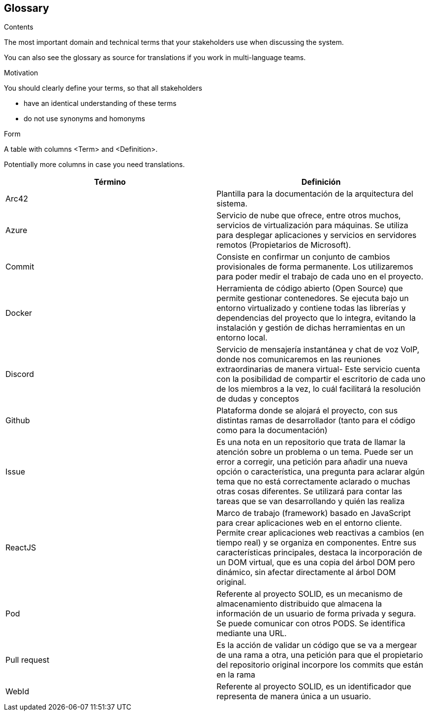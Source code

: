 [[section-glossary]]
== Glossary



[role="arc42help"]
****
.Contents
The most important domain and technical terms that your stakeholders use when discussing the system.

You can also see the glossary as source for translations if you work in multi-language teams.

.Motivation
You should clearly define your terms, so that all stakeholders

* have an identical understanding of these terms
* do not use synonyms and homonyms

.Form
A table with columns <Term> and <Definition>.

Potentially more columns in case you need translations.

****

[options="header"]
|===
| Término      | Definición
| Arc42     | Plantilla para la documentación de la arquitectura del sistema.
| Azure | Servicio de nube que ofrece, entre otros muchos, servicios de virtualización para máquinas. Se utiliza para desplegar aplicaciones y servicios en servidores remotos (Propietarios de Microsoft).
| Commit    | Consiste en confirmar un conjunto de cambios provisionales de forma permanente. Los utilizaremos para poder medir el trabajo de cada uno en el proyecto.
| Docker | Herramienta de código abierto (Open Source) que permite gestionar contenedores. Se ejecuta bajo un entorno virtualizado y contiene todas las librerías y dependencias del proyecto que lo integra, evitando la instalación y gestión de dichas herramientas en un entorno local.
| Discord     | Servicio de mensajería instantánea y chat de voz VolP, donde nos comunicaremos en las reuniones extraordinarias de manera virtual- Este servicio cuenta con la posibilidad de compartir el escritorio de cada uno de los miembros a la vez, lo cuál facilitará la resolución de dudas y conceptos
| Github    | Plataforma donde se alojará el proyecto, con sus distintas ramas de desarrollador (tanto para el código como para la documentación)
| Issue     | Es una nota en un repositorio que trata de llamar la atención sobre un problema o un tema. Puede ser un error a corregir, una petición para añadir una nueva opción o característica, una pregunta para aclarar algún tema que no está correctamente aclarado o muchas otras cosas diferentes. Se utilizará para contar las tareas que se van desarrollando y quién las realiza
| ReactJS | Marco de trabajo (framework) basado en JavaScript para crear aplicaciones web en el entorno cliente. Permite crear aplicaciones web reactivas a cambios (en tiempo real) y se organiza en componentes. Entre sus características principales, destaca la incorporación de un DOM virtual, que es una copia del árbol DOM pero dinámico, sin afectar directamente al árbol DOM original.
| Pod | Referente al proyecto SOLID, es un mecanismo de almacenamiento distribuido que almacena la información de un usuario de forma privada y segura. Se puede comunicar con otros PODS. Se identifica mediante una URL.
| Pull request     | Es la acción de validar un código que se va a mergear de una rama a otra, una petición para que el propietario del repositorio original incorpore los commits que están en la rama
| WebId | Referente al proyecto SOLID, es un identificador que representa de manera única a un usuario. 
|===
